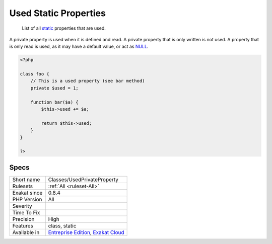 .. _classes-usedprivateproperty:

.. _used-static-properties:

Used Static Properties
++++++++++++++++++++++

  List of all `static <https://www.php.net/manual/en/language.oop5.static.php>`_ properties that are used.

A private property is used when it is defined and read. A private property that is only written is not used. A property that is only read is used, as it may have a default value, or act as `NULL <https://www.php.net/manual/en/language.types.null.php>`_.

.. code-block:: php
   
   <?php
   
   class foo {
       // This is a used property (see bar method)
       private $used = 1;
   
       function bar($a) {
           $this->used += $a;
           
           return $this->used;
       }
   }
   
   ?>

Specs
_____

+--------------+-------------------------------------------------------------------------------------------------------------------------+
| Short name   | Classes/UsedPrivateProperty                                                                                             |
+--------------+-------------------------------------------------------------------------------------------------------------------------+
| Rulesets     | :ref:`All <ruleset-All>`                                                                                                |
+--------------+-------------------------------------------------------------------------------------------------------------------------+
| Exakat since | 0.8.4                                                                                                                   |
+--------------+-------------------------------------------------------------------------------------------------------------------------+
| PHP Version  | All                                                                                                                     |
+--------------+-------------------------------------------------------------------------------------------------------------------------+
| Severity     |                                                                                                                         |
+--------------+-------------------------------------------------------------------------------------------------------------------------+
| Time To Fix  |                                                                                                                         |
+--------------+-------------------------------------------------------------------------------------------------------------------------+
| Precision    | High                                                                                                                    |
+--------------+-------------------------------------------------------------------------------------------------------------------------+
| Features     | class, static                                                                                                           |
+--------------+-------------------------------------------------------------------------------------------------------------------------+
| Available in | `Entreprise Edition <https://www.exakat.io/entreprise-edition>`_, `Exakat Cloud <https://www.exakat.io/exakat-cloud/>`_ |
+--------------+-------------------------------------------------------------------------------------------------------------------------+


